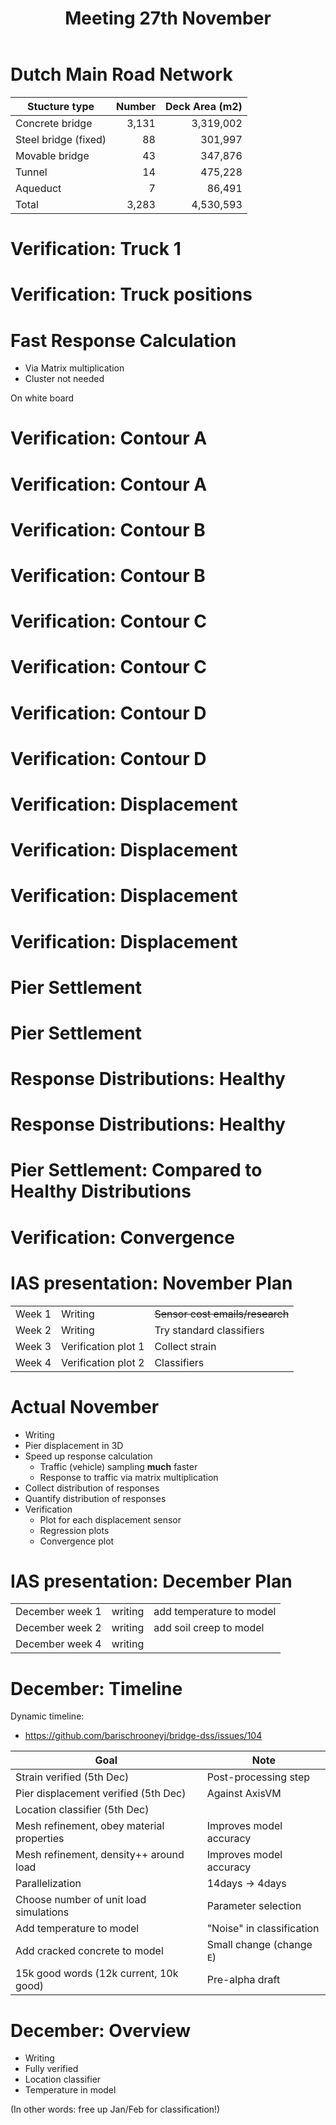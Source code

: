 #+TITLE: Meeting 27th November

* Dutch Main Road Network
| Stucture type        | Number | Deck Area (m2) |
|----------------------+--------+----------------|
|                      |    <r> |            <r> |
| Concrete bridge      |  3,131 |      3,319,002 |
| Steel bridge (fixed) |     88 |        301,997 |
| Movable bridge       |     43 |        347,876 |
| Tunnel               |     14 |        475,228 |
| Aqueduct             |      7 |         86,491 |
|----------------------+--------+----------------|
| Total                |  3,283 |      4,530,593 |
* Verification: Truck 1
[[./wagen1.png]]
* Verification: Truck positions
[[./truck-pos.png]]
* Fast Response Calculation
- Via Matrix multiplication
- Cluster not needed
On white board
* Verification: Contour A
[[./contour/diana-displacement-loadx=101,765-loadz=-12,626.png]]
* Verification: Contour A
[[./contour/displacement-loadx=101,765-loadz=-12,626.png]]
* Verification: Contour B
[[./contour/diana-displacement-loadx=34,955-loadz=12,626.png]]
* Verification: Contour B
[[./contour/displacement-loadx=34,955-loadz=12,626.png]]
* Verification: Contour C
[[./contour/diana-displacement-loadx=51,251-loadz=0,000.png]]
* Verification: Contour C
[[./contour/displacement-loadx=51,251-loadz=0,000.png]]
* Verification: Contour D
[[./contour/diana-displacement-loadx=92,406-loadz=-4,195.png]]
* Verification: Contour D
[[./contour/displacement-loadx=92,406-loadz=-4,195.png]]
* Verification: Displacement
[[./displa-0-copy.png]]
* Verification: Displacement
[[./displa-1-copy.png]]
* Verification: Displacement
[[./displa-2-copy.png]]
* Verification: Displacement
[[./regression.png]]
* Pier Settlement
[[./pier-1.png]]
* Pier Settlement
[[./pier-2.png]]
* Response Distributions: Healthy
[[./distribution-1.png]]
* Response Distributions: Healthy
[[./distribution-2.png]]
* Pier Settlement: Compared to Healthy Distributions
[[./pier-3.png]]
* Verification: Convergence
[[./min-max.png]]
* IAS presentation: November Plan
| Week 1 | Writing             | +Sensor cost emails/research+ |
| Week 2 | Writing             | Try standard classifiers      |
| Week 3 | Verification plot 1 | Collect strain                |
| Week 4 | Verification plot 2 | Classifiers                   |
* Actual November
- Writing
- Pier displacement in 3D
- Speed up response calculation
  - Traffic (vehicle) sampling *much* faster
  - Response to traffic via matrix multiplication
- Collect distribution of responses
- Quantify distribution of responses
- Verification
  - Plot for each displacement sensor
  - Regression plots
  - Convergence plot
* IAS presentation: December Plan
| December week 1 | writing | add temperature to model |
| December week 2 | writing | add soil creep to model  |
| December week 4 | writing |                          |
* December: Timeline
Dynamic timeline:
- https://github.com/barischrooneyj/bridge-dss/issues/104

| Goal                                      | Note                      |
|-------------------------------------------+---------------------------|
| Strain verified (5th Dec)                 | Post-processing step      |
| Pier displacement verified (5th Dec)      | Against AxisVM            |
| Location classifier (5th Dec)             |                           |
| Mesh refinement, obey material properties | Improves model accuracy   |
| Mesh refinement, density++ around load    | Improves model accuracy   |
| Parallelization                           | 14days -> 4days           |
| Choose number of unit load simulations    | Parameter selection       |
| Add temperature to model                  | "Noise" in classification |
| Add cracked concrete to model             | Small change (change =E=) |
| 15k good words (12k current, 10k good)    | Pre-alpha draft           |
* December: Overview
- Writing
- Fully verified
- Location classifier
- Temperature in model

(In other words: free up Jan/Feb for classification!)
